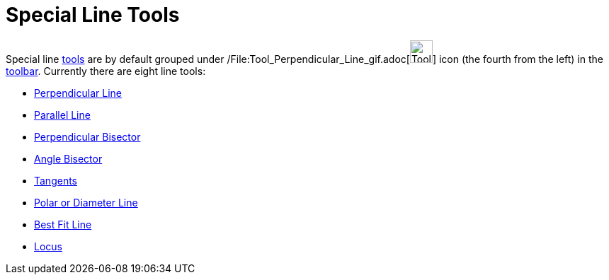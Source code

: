 = Special Line Tools

Special line xref:/Tools.adoc[tools] are by default grouped under
/File:Tool_Perpendicular_Line_gif.adoc[image:Tool_Perpendicular_Line.gif[Tool Perpendicular
Line.gif,width=32,height=32]] icon (the fourth from the left) in the xref:/Toolbar.adoc[toolbar]. Currently there are
eight line tools:

* xref:/tools/Perpendicular_Line_Tool.adoc[Perpendicular Line]
* xref:/tools/Parallel_Line_Tool.adoc[Parallel Line]
* xref:/tools/Perpendicular_Bisector_Tool.adoc[Perpendicular Bisector]
* xref:/tools/Angle_Bisector_Tool.adoc[Angle Bisector]
* xref:/tools/Tangents_Tool.adoc[Tangents]
* xref:/tools/Polar_or_Diameter_Line_Tool.adoc[Polar or Diameter Line]
* xref:/tools/Best_Fit_Line_Tool.adoc[Best Fit Line]
* xref:/tools/Locus_Tool.adoc[Locus]
